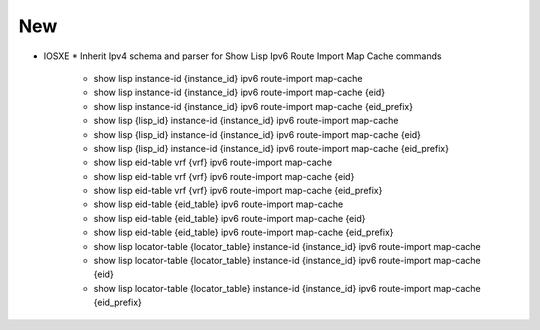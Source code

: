 --------------------------------------------------------------------------------
                                New
--------------------------------------------------------------------------------
* IOSXE
  * Inherit Ipv4 schema and parser for Show Lisp Ipv6 Route Import Map Cache commands
    * show lisp instance-id {instance_id} ipv6 route-import map-cache
    * show lisp instance-id {instance_id} ipv6 route-import map-cache {eid}
    * show lisp instance-id {instance_id} ipv6 route-import map-cache {eid_prefix}
    * show lisp {lisp_id} instance-id {instance_id} ipv6 route-import map-cache
    * show lisp {lisp_id} instance-id {instance_id} ipv6 route-import map-cache {eid}
    * show lisp {lisp_id} instance-id {instance_id} ipv6 route-import map-cache {eid_prefix}
    * show lisp eid-table vrf {vrf} ipv6 route-import map-cache
    * show lisp eid-table vrf {vrf} ipv6 route-import map-cache {eid}
    * show lisp eid-table vrf {vrf} ipv6 route-import map-cache {eid_prefix} 
    * show lisp eid-table {eid_table} ipv6 route-import map-cache
    * show lisp eid-table {eid_table} ipv6 route-import map-cache {eid}
    * show lisp eid-table {eid_table} ipv6 route-import map-cache {eid_prefix}
    * show lisp locator-table {locator_table} instance-id {instance_id} ipv6 route-import map-cache
    * show lisp locator-table {locator_table} instance-id {instance_id} ipv6 route-import map-cache {eid}
    * show lisp locator-table {locator_table} instance-id {instance_id} ipv6 route-import map-cache {eid_prefix}